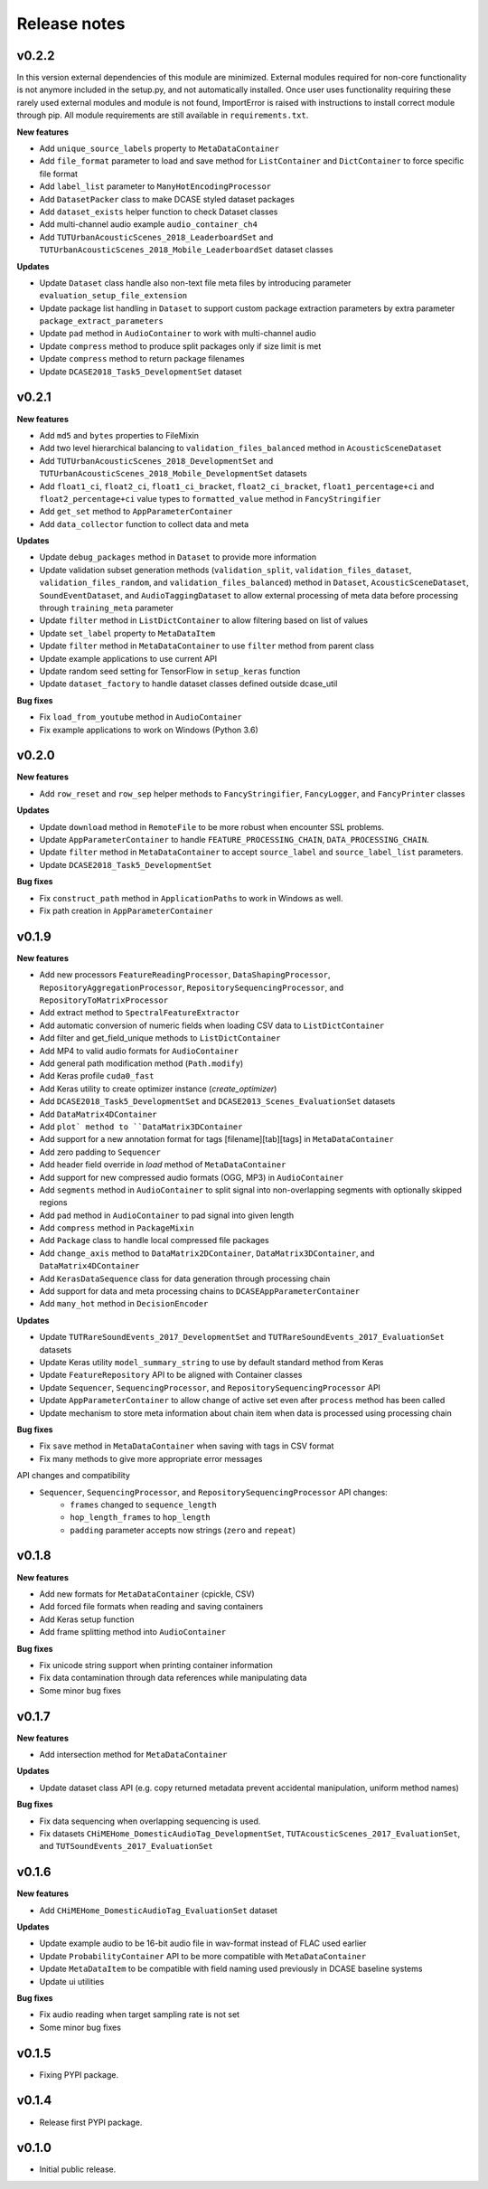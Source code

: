.. _changelog:

Release notes
=============

v0.2.2
------

In this version external dependencies of this module are minimized. External modules required for non-core functionality is not anymore included in the setup.py, and not automatically installed. Once user uses functionality requiring these rarely used external modules and module is not found, ImportError is raised with instructions to install correct module through pip. All module requirements are still available in ``requirements.txt``.

**New features**

* Add ``unique_source_labels`` property to ``MetaDataContainer``
* Add ``file_format`` parameter to load and save method for ``ListContainer`` and ``DictContainer`` to force specific file format
* Add  ``label_list`` parameter to ``ManyHotEncodingProcessor``
* Add ``DatasetPacker`` class to make DCASE styled dataset packages
* Add ``dataset_exists`` helper function to check Dataset classes
* Add multi-channel audio example ``audio_container_ch4``
* Add ``TUTUrbanAcousticScenes_2018_LeaderboardSet`` and ``TUTUrbanAcousticScenes_2018_Mobile_LeaderboardSet`` dataset classes

**Updates**

* Update ``Dataset`` class handle also non-text file meta files by introducing parameter ``evaluation_setup_file_extension``
* Update package list handling in ``Dataset`` to support custom package extraction parameters by extra parameter ``package_extract_parameters``
* Update ``pad`` method in ``AudioContainer`` to work with multi-channel audio
* Update ``compress`` method to produce split packages only if size limit is met
* Update ``compress`` method to return package filenames
* Update ``DCASE2018_Task5_DevelopmentSet`` dataset

v0.2.1
------

**New features**

* Add ``md5`` and ``bytes`` properties to FileMixin
* Add two level hierarchical balancing to ``validation_files_balanced`` method in ``AcousticSceneDataset``
* Add ``TUTUrbanAcousticScenes_2018_DevelopmentSet`` and ``TUTUrbanAcousticScenes_2018_Mobile_DevelopmentSet`` datasets
* Add ``float1_ci``, ``float2_ci``, ``float1_ci_bracket``, ``float2_ci_bracket``, ``float1_percentage+ci`` and ``float2_percentage+ci`` value types to ``formatted_value`` method in ``FancyStringifier``
* Add ``get_set`` method to ``AppParameterContainer``
* Add ``data_collector`` function to collect data and meta

**Updates**

* Update ``debug_packages`` method in ``Dataset`` to provide more information
* Update validation subset generation methods (``validation_split``, ``validation_files_dataset``, ``validation_files_random``, and ``validation_files_balanced``)  method in ``Dataset``, ``AcousticSceneDataset``, ``SoundEventDataset``, and ``AudioTaggingDataset`` to allow external processing of meta data before processing through ``training_meta`` parameter
* Update ``filter`` method in ``ListDictContainer`` to allow filtering based on list of values
* Update ``set_label`` property to ``MetaDataItem``
* Update ``filter`` method in ``MetaDataContainer`` to use ``filter`` method from parent class
* Update example applications to use current API
* Update random seed setting for TensorFlow in ``setup_keras`` function
* Update ``dataset_factory`` to handle dataset classes defined outside dcase_util

**Bug fixes**

* Fix ``load_from_youtube`` method in ``AudioContainer``
* Fix example applications to work on Windows (Python 3.6)

v0.2.0
------

**New features**

* Add ``row_reset`` and ``row_sep`` helper methods to ``FancyStringifier``, ``FancyLogger``, and ``FancyPrinter`` classes

**Updates**

* Update ``download`` method in ``RemoteFile`` to be more robust when encounter SSL problems.
* Update ``AppParameterContainer`` to handle ``FEATURE_PROCESSING_CHAIN``, ``DATA_PROCESSING_CHAIN``.
* Update ``filter`` method in ``MetaDataContainer`` to accept ``source_label`` and ``source_label_list`` parameters.
* Update ``DCASE2018_Task5_DevelopmentSet``

**Bug fixes**

* Fix ``construct_path`` method in ``ApplicationPaths`` to work in Windows as well.
* Fix path creation in ``AppParameterContainer``

v0.1.9
------

**New features**

* Add new processors ``FeatureReadingProcessor``, ``DataShapingProcessor``, ``RepositoryAggregationProcessor``, ``RepositorySequencingProcessor``, and  ``RepositoryToMatrixProcessor``
* Add extract method to ``SpectralFeatureExtractor``
* Add automatic conversion of numeric fields when loading CSV data to ``ListDictContainer``
* Add filter and get_field_unique methods to ``ListDictContainer``
* Add MP4 to valid audio formats for ``AudioContainer``
* Add general path modification method (``Path.modify``)
* Add Keras profile ``cuda0_fast``
* Add Keras utility to create optimizer instance (`create_optimizer`)
* Add ``DCASE2018_Task5_DevelopmentSet`` and ``DCASE2013_Scenes_EvaluationSet`` datasets
* Add ``DataMatrix4DContainer``
* Add ``plot` method to ``DataMatrix3DContainer``
* Add support for a new annotation format for tags [filename][tab][tags] in ``MetaDataContainer``
* Add zero padding to ``Sequencer``
* Add header field override in `load` method of ``MetaDataContainer``
* Add support for new compressed audio formats (OGG, MP3) in ``AudioContainer``
* Add ``segments`` method in ``AudioContainer`` to split signal into non-overlapping segments with optionally skipped regions
* Add ``pad`` method in ``AudioContainer`` to pad signal into given length
* Add ``compress`` method in ``PackageMixin``
* Add ``Package`` class to handle local compressed file packages
* Add ``change_axis`` method to ``DataMatrix2DContainer``, ``DataMatrix3DContainer``, and ``DataMatrix4DContainer``
* Add ``KerasDataSequence`` class for data generation through processing chain
* Add support for data and meta processing chains to ``DCASEAppParameterContainer``
* Add ``many_hot`` method in ``DecisionEncoder``

**Updates**

* Update ``TUTRareSoundEvents_2017_DevelopmentSet`` and ``TUTRareSoundEvents_2017_EvaluationSet`` datasets
* Update Keras utility ``model_summary_string`` to use by default standard method from Keras
* Update ``FeatureRepository`` API to be aligned with Container classes
* Update ``Sequencer``, ``SequencingProcessor``, and ``RepositorySequencingProcessor`` API
* Update ``AppParameterContainer`` to allow change of active set even after ``process`` method has been called
* Update mechanism to store meta information about chain item when data is processed using processing chain

**Bug fixes**

* Fix ``save`` method in ``MetaDataContainer`` when saving with tags in CSV format
* Fix many methods to give more appropriate error messages

API changes and compatibility

* ``Sequencer``, ``SequencingProcessor``, and ``RepositorySequencingProcessor`` API changes:
    * ``frames`` changed to ``sequence_length``
    * ``hop_length_frames`` to ``hop_length``
    * ``padding`` parameter accepts now strings (``zero`` and ``repeat``)

v0.1.8
------

**New features**

* Add new formats for ``MetaDataContainer`` (cpickle, CSV)
* Add forced file formats when reading and saving containers
* Add Keras setup function
* Add frame splitting method into ``AudioContainer``

**Bug fixes**

* Fix unicode string support when printing container information
* Fix data contamination through data references while manipulating data
* Some minor bug fixes

v0.1.7
------

**New features**

* Add intersection method for ``MetaDataContainer``

**Updates**

* Update dataset class API (e.g. copy returned metadata prevent accidental manipulation, uniform method names)

**Bug fixes**

* Fix data sequencing when overlapping sequencing is used.
* Fix datasets ``CHiMEHome_DomesticAudioTag_DevelopmentSet``, ``TUTAcousticScenes_2017_EvaluationSet``, and ``TUTSoundEvents_2017_EvaluationSet``

v0.1.6
------

**New features**

* Add ``CHiMEHome_DomesticAudioTag_EvaluationSet`` dataset

**Updates**

* Update example audio to be 16-bit audio file in wav-format instead of FLAC used earlier
* Update ``ProbabilityContainer`` API to be more compatible with ``MetaDataContainer``
* Update ``MetaDataItem`` to be compatible with field naming used previously in DCASE baseline systems
* Update ui utilities

**Bug fixes**

* Fix audio reading when target sampling rate is not set
* Some minor bug fixes

v0.1.5
------

* Fixing PYPI package.

v0.1.4
------

* Release first PYPI package.

v0.1.0
------

* Initial public release.